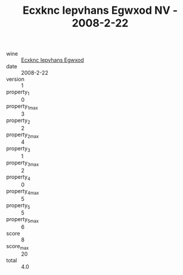 :PROPERTIES:
:ID:                     2352232e-9b73-4190-8a10-47c87ca4f15c
:END:
#+TITLE: Ecxknc Iepvhans Egwxod NV - 2008-2-22

- wine :: [[id:63861cf6-4b05-4613-bada-823d4ce90bde][Ecxknc Iepvhans Egwxod]]
- date :: 2008-2-22
- version :: 1
- property_1 :: 0
- property_1_max :: 3
- property_2 :: 2
- property_2_max :: 4
- property_3 :: 1
- property_3_max :: 2
- property_4 :: 0
- property_4_max :: 5
- property_5 :: 5
- property_5_max :: 6
- score :: 8
- score_max :: 20
- total :: 4.0



